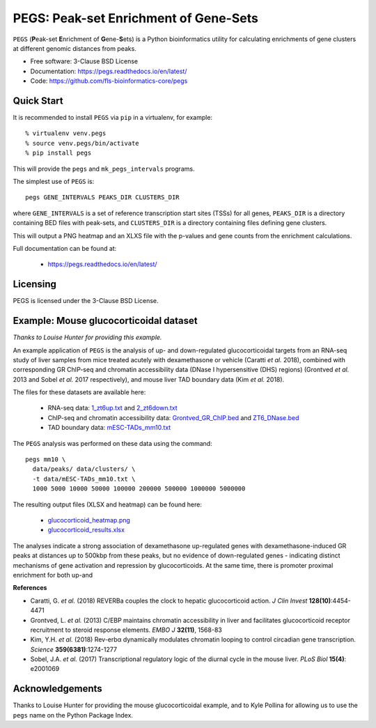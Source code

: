 **************************************
PEGS: Peak-set Enrichment of Gene-Sets
**************************************

``PEGS`` (**P**\ eak-set **E**\ nrichment of **G**\ ene-**S**\ ets) is
a Python bioinformatics utility for calculating enrichments of gene
clusters at different genomic distances from peaks.

.. image:: https://readthedocs.org/projects/pegs/badge/?version=latest
   :target: https://pegs.readthedocs.io/

.. image:: https://badge.fury.io/py/pegs.svg
   :target: https://pypi.python.org/pypi/pegs/

.. image:: https://github.com/fls-bioinformatics-core/pegs/workflows/Python%20package/badge.svg
   :target: https://github.com/fls-bioinformatics-core/pegs/actions?query=workflow%3A%22Python+package%22

* Free software: 3-Clause BSD License
* Documentation: https://pegs.readthedocs.io/en/latest/
* Code: https://github.com/fls-bioinformatics-core/pegs

-----------
Quick Start
-----------

It is recommended to install ``PEGS`` via ``pip`` in a virtualenv,
for example::

    % virtualenv venv.pegs
    % source venv.pegs/bin/activate
    % pip install pegs

This will provide the ``pegs`` and ``mk_pegs_intervals`` programs.

The simplest use of ``PEGS`` is:

::

    pegs GENE_INTERVALS PEAKS_DIR CLUSTERS_DIR

where ``GENE_INTERVALS`` is a set of reference transcription
start sites (TSSs) for all genes, ``PEAKS_DIR`` is a directory
containing BED files with peak-sets, and ``CLUSTERS_DIR`` is a
directory containing files defining gene clusters.

This will output a PNG heatmap and an XLXS file with the
p-values and gene counts from the enrichment calculations.

Full documentation can be found at:

 * https://pegs.readthedocs.io/en/latest/

---------
Licensing
---------

PEGS is licensed under the 3-Clause BSD License.

---------------------------------------
Example: Mouse glucocorticoidal dataset
---------------------------------------

*Thanks to Louise Hunter for providing this example.*

An example application of ``PEGS`` is the analysis of up- and
down-regulated glucocorticoidal targets from an RNA-seq study
of liver samples from mice treated acutely with dexamethasone
or vehicle (Caratti *et al.* 2018), combined with corresponding
GR ChIP-seq and chromatin accessibility data (DNase I
hypersensitive (DHS) regions) (Grontved *et al.* 2013 and
Sobel *et al.* 2017 respectively), and mouse liver TAD
boundary data (Kim *et al.* 2018).

The files for these datasets are available here:

 * RNA-seq data:
   `1_zt6up.txt <examples/glucocorticoid_example/data/clusters/1_zt6up.txt>`_
   and `2_zt6down.txt <examples/glucocorticoid_example/data/clusters/2_zt6down.txt>`_
 * ChIP-seq and chromatin accessibility data:
   `Grontved_GR_ChIP.bed <examples/glucocorticoid_example/data/peaks/Grontved_GR_ChIP.bed>`_
   and
   `ZT6_DNase.bed <examples/glucocorticoid_example/data/peaks/ZT6_DNase.bed>`_
 * TAD boundary data:
   `mESC-TADs_mm10.txt <examples/glucocorticoid_example/data/mESC-TADs_mm10.txt>`_

The ``PEGS`` analysis was performed on these data using the
command::

    pegs mm10 \
      data/peaks/ data/clusters/ \
      -t data/mESC-TADs_mm10.txt \
      1000 5000 10000 50000 100000 200000 500000 1000000 5000000

The resulting output files (XLSX and heatmap) can be found here:

 * `glucocorticoid_heatmap.png <examples/glucocorticoid_example/results/glucocorticoid_heatmap.png>`_
 * `glucocorticoid_results.xlsx <examples/glucocorticoid_example/results/glucocorticoid_results.xlsx>`_

.. image:: https://raw.githubusercontent.com/fls-bioinformatics-core/pegs/master/examples/glucocorticoid_example/results/glucocorticoid_heatmap.png

The analyses indicate a strong association of dexamethasone
up-regulated genes with dexamethasone-induced GR peaks at
distances up to 500kbp from these peaks, but no evidence of
down-regulated genes - indicating distinct mechanisms of gene
activation and repression by glucocorticoids. At the same time,
there is promoter proximal enrichment for both up-and

**References**

* Caratti, G. *et al.* (2018) REVERBa couples the clock to hepatic
  glucocorticoid action. *J Clin Invest* **128(10)**:4454-4471
* Grontved, L. *et al.* (2013) C/EBP maintains chromatin accessibility
  in liver and facilitates glucocorticoid receptor recruitment to
  steroid response elements. *EMBO J* **32(11)**, 1568-83
* Kim, Y.H. *et al.* (2018) Rev-erbα dynamically modulates chromatin
  looping to control circadian gene transcription. *Science*
  **359(6381)**:1274-1277
* Sobel, J.A. *et al.* (2017) Transcriptional regulatory logic of the
  diurnal cycle in the mouse liver. *PLoS Biol* **15(4)**: e2001069

----------------
Acknowledgements
----------------

Thanks to Louise Hunter for providing the mouse glucocorticoidal
example, and to Kyle Pollina for allowing us to use the ``pegs``
name on the Python Package Index.
